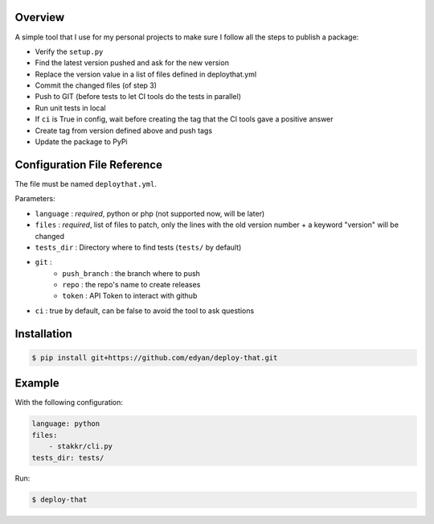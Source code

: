 Overview
========
A simple tool that I use for my personal projects to make sure I follow all the steps
to publish a package:

- Verify the ``setup.py``
- Find the latest version pushed and ask for the new version
- Replace the version value in a list of files defined in deploythat.yml
- Commit the changed files (of step 3)
- Push to GIT (before tests to let CI tools do the tests in parallel)
- Run unit tests in local
- If ``ci`` is True in config, wait before creating the tag that the CI tools gave a positive answer
- Create tag from version defined above and push tags
- Update the package to PyPi


Configuration File Reference
============================
The file must be named ``deploythat.yml``.

Parameters:

- ``language`` : *required*, python or php (not supported now, will be later)
- ``files`` : *required*, list of files to patch, only the lines with the old version number + a keyword "version" will be changed
- ``tests_dir`` : Directory where to find tests (``tests/`` by default)
- ``git`` :
    - ``push_branch`` : the branch where to push
    - ``repo`` : the repo's name to create releases
    - ``token`` : API Token to interact with github
- ``ci`` : true by default, can be false to avoid the tool to ask questions


Installation
============

.. code-block:: bash

    $ pip install git+https://github.com/edyan/deploy-that.git


Example
=======
With the following configuration:

.. code-block:: yaml

    language: python
    files:
        - stakkr/cli.py
    tests_dir: tests/

Run:

.. code-block:: bash

    $ deploy-that
